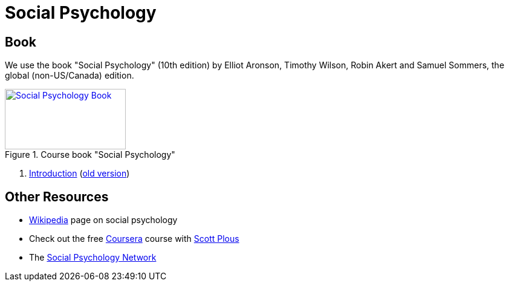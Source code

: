 = Social Psychology

== Book

[#id-introduction-book]
We use the book "Social Psychology" (10th edition) by Elliot Aronson, Timothy Wilson, Robin Akert and Samuel Sommers, the global (non-US/Canada) edition.

.Course book "Social Psychology"
[link=https://www.pearson.com/nl/en_NL/higher-education/subject-catalogue/psychology/Social-Psychology-Aaronson-10e.html]
image::book_social_psychology.jpg[Social Psychology Book,200,100]

[arabic]
. link:ch1-introduction/index.html[Introduction] (link:ch1-introduction/index_old.html[old version])
// . link:ch2-xxx/index.html[Methodology] -- How Social Psychologists Do Research
// . link:ch3-xxx/index.html[Social Cognition] -- How We Think About the Social World
// . link:ch4-xxx/index.html[Social Perception] -- How We Come to Understand Other People
// . link:ch5-xxx/index.html[Self-Knowledge] -- Understanding Ourselves in a Social Context
// . link:ch6-xxx/index.html[Self-Justification] -- Cognitive Dissonance and the Need to Protect Our Self-Esteem
// . link:ch7-xxx/index.html[Attitudes] -- Influencing Thoughts and Feelings
// . link:ch8-xxx/index.html[Conformity and Obedience] -- Influencing Behavior
// . link:ch8-xxx/index.html[Group Process] -- Influence in Social Groups
// . link:ch10-xxx/index.html[Interpersonal Attraction] -- From Initial Impressions to Long-Term Intimacy
// . link:ch11-xxx/index.html[Prosocial Behavior] -- Why Do People Help?
// . link:ch12-xxx/index.html[Aggression] -- Why Do We Hurt Other People? Can We Prevent It?
// . link:ch13-xxx/index.html[Prejudice] -- Causes, Consequences, and Cures
// . link:chA1-xxx/index.html[Action: Happiness] -- Using Social Psychology to Achieve a Sustainable and Happy Future
// . link:chA2-xxx/index.html[Action: Healthy] -- Social Psychology and Health
// . link:chA3-xxx/index.html[Action: Law] -- Social Psychology and the Law

== Other Resources

* link:https://en.wikipedia.org/wiki/Social_psychology[Wikipedia] page on social psychology
* Check out the free link:https://www.coursera.org/learn/social-psychology[Coursera] course with link:http://www.scottplous.com/[Scott Plous]
* The link:https://www.socialpsychology.org/[Social Psychology Network]
